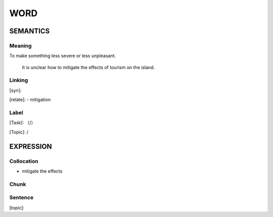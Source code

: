 WORD
=========


SEMANTICS
---------

Meaning
```````
To make something less severe or less unpleasant.

   It is unclear how to mitigate the effects of tourism on the island.

Linking
```````
[syn]:

[relate]:
- mitigation

Label
`````
[Task]: （/）

[Topic]:  /


EXPRESSION
----------


Collocation
```````````
- mitigate the effects

Chunk
`````


Sentence
`````````
[topic]:

